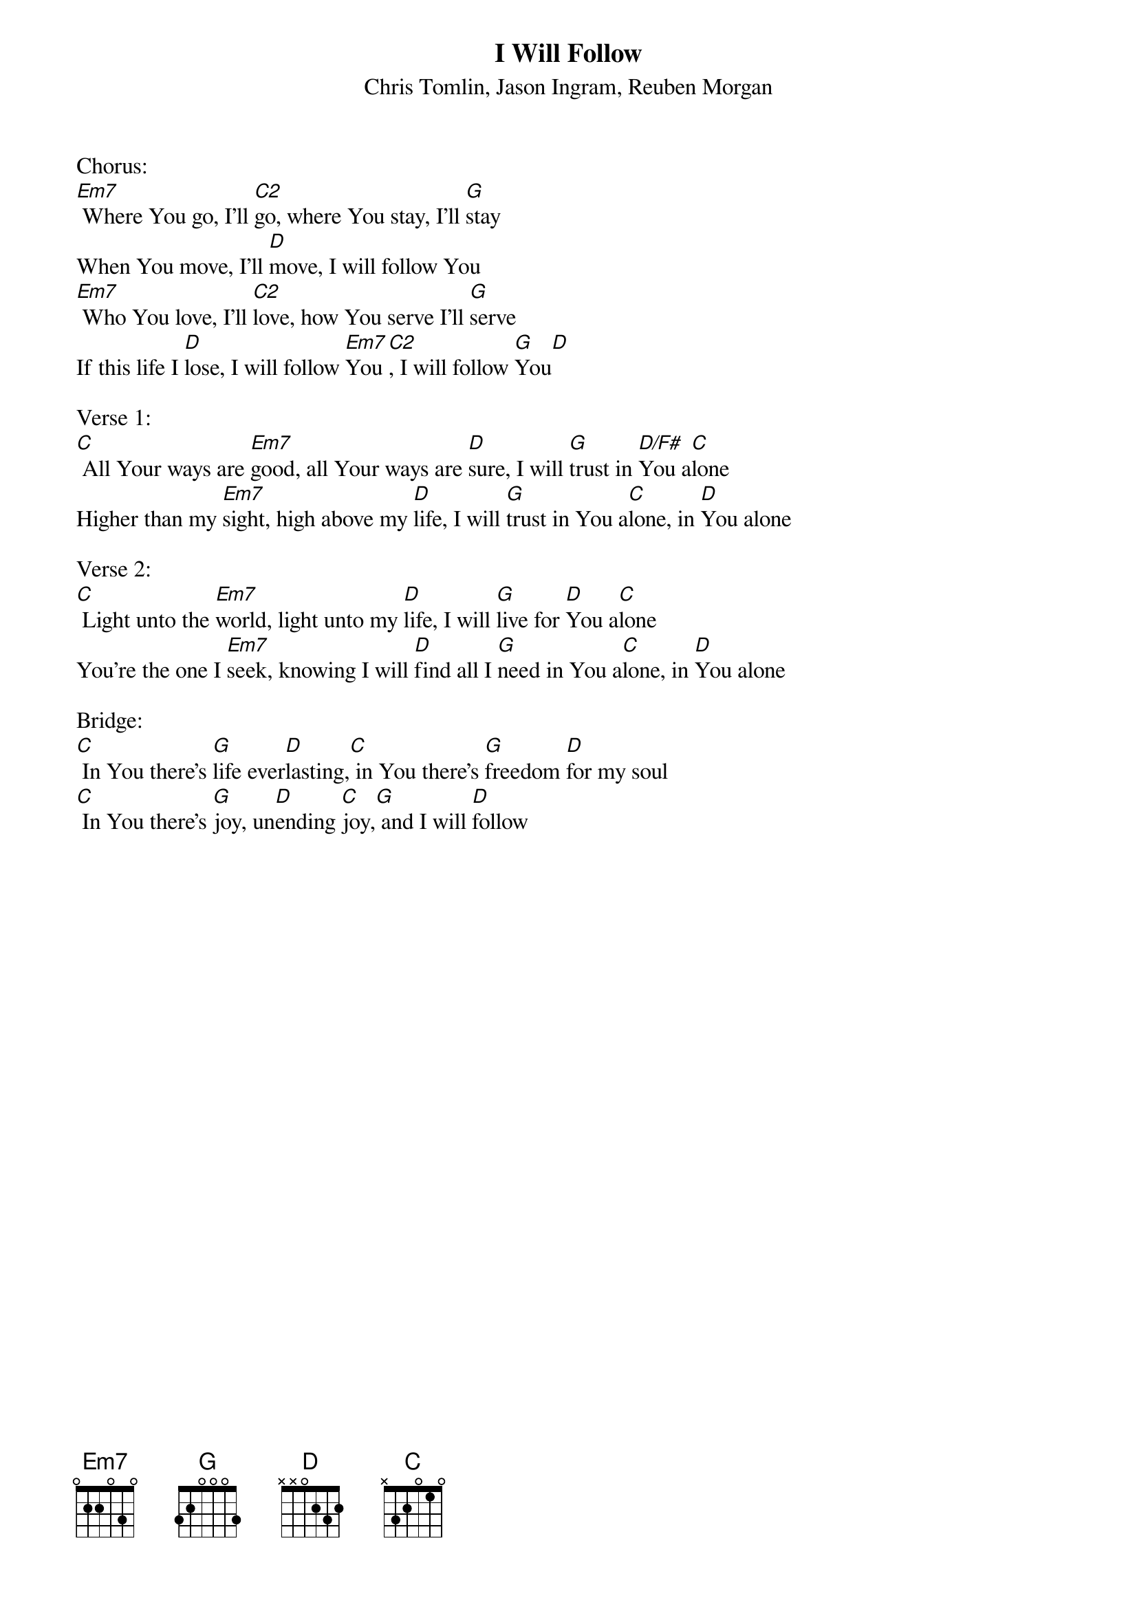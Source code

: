 {title:I Will Follow}
{subtitle:Chris Tomlin, Jason Ingram, Reuben Morgan}
{key:Em}

Chorus:
[Em7] Where You go, I'll [C2]go, where You stay, I'll [G]stay
When You move, I'll [D]move, I will follow You
[Em7] Who You love, I'll [C2]love, how You serve I'll [G]serve
If this life I [D]lose, I will follow [Em7]You[C2], I will follow [G]You[D]

Verse 1:
[C] All Your ways are [Em7]good, all Your ways are [D]sure, I will [G]trust in [D/F#]You a[C]lone
Higher than my [Em7]sight, high above my [D]life, I will [G]trust in You a[C]lone, in [D]You alone

Verse 2:
[C] Light unto the [Em7]world, light unto my [D]life, I will [G]live for [D]You a[C]lone
You're the one I [Em7]seek, knowing I will [D]find all I [G]need in You a[C]lone, in [D]You alone

Bridge:
[C] In You there's [G]life ever[D]lasting,[C] in You there's [G]freedom [D]for my soul
[C] In You there's [G]joy, un[D]ending [C]joy,[G] and I will [D]follow
